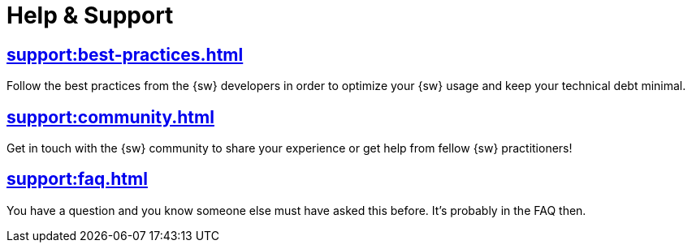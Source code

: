 = Help & Support

== xref:support:best-practices.adoc[]

Follow the best practices from the {sw} developers in order to optimize your {sw} usage and keep your technical debt minimal.

== xref:support:community.adoc[]

Get in touch with the {sw} community to share your experience or get help from fellow {sw} practitioners!

== xref:support:faq.adoc[]

You have a question and you know someone else must have asked this before. It's probably in the FAQ then.